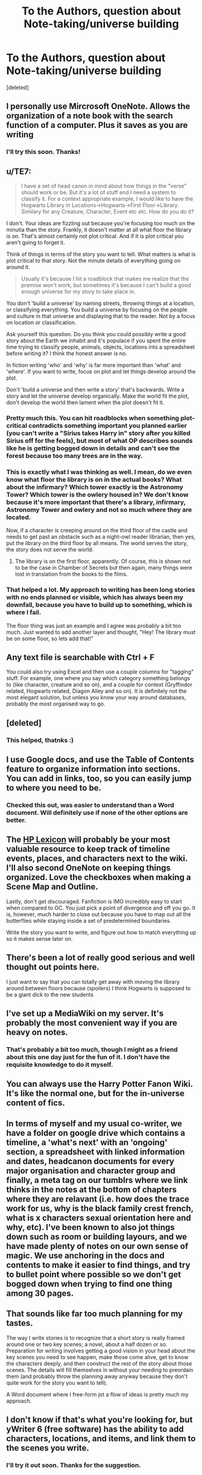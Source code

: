 #+TITLE: To the Authors, question about Note-taking/universe building

* To the Authors, question about Note-taking/universe building
:PROPERTIES:
:Score: 4
:DateUnix: 1524861849.0
:DateShort: 2018-Apr-28
:FlairText: Request
:END:
[deleted]


** I personally use Mircrosoft OneNote. Allows the organization of a note book with the search function of a computer. Plus it saves as you are writing
:PROPERTIES:
:Author: ATRDCI
:Score: 5
:DateUnix: 1524862535.0
:DateShort: 2018-Apr-28
:END:

*** I'll try this soon. Thanks!
:PROPERTIES:
:Author: Fierysword5
:Score: 1
:DateUnix: 1524928202.0
:DateShort: 2018-Apr-28
:END:


** u/TE7:
#+begin_quote
  I have a set of head canon in mind about how things in the "verse" should work or be. But it's a lot of stuff and I need a system to classify it. For a context appropriate example, I would like to have the Hogwarts Library in Locations->Hogwarts->First Floor->Library. Similary for any Creature, Character, Event etc etc. How do you do it?
#+end_quote

I don't. Your ideas are fizzling out because you're focusing too much on the minutia than the story. Frankly, it doesn't matter at all what floor the library is on. That's almost certainly not plot critical. And if it is plot critical you aren't going to forget it.

Think of things in terms of the story you want to tell. What matters is what is plot critical to that story. Not the minute details of everything going on around it.

#+begin_quote
  Usually it's because I hit a roadblock that makes me realize that the premise won't work, but sometimes it's because I can't build a good enough universe for my story to take place in.
#+end_quote

You don't 'build a universe' by naming streets, throwing things at a location, or classifying everything. You build a universe by focusing on the people and culture in that universe and displaying that to the reader. Not by a focus on location or classification.

Ask yourself this question. Do you think you could possibly write a good story about the Earth we inhabit and it's populace if you spent the entire time trying to classify people, animals, objects, locations into a spreadsheet before writing it? I think the honest answer is no.

In fiction writing 'who' and 'why' is far more important than 'what' and 'where'. If you want to write, focus on plot and let things develop around the plot.

Don't 'build a universe and then write a story' that's backwards. Write a story and let the universe develop organically. Make the world fit the plot, don't develop the world then lament when the plot doesn't fit it.
:PROPERTIES:
:Author: TE7
:Score: 10
:DateUnix: 1524862974.0
:DateShort: 2018-Apr-28
:END:

*** Pretty much this. You can hit roadblocks when something plot-critical contradicts something important you planned earlier (you can't write a "Sirius takes Harry in" story after you killed Sirius off for the feels), but most of what OP describes sounds like he is getting bogged down in details and can't see the forest because too many trees are in the way.
:PROPERTIES:
:Author: Hellstrike
:Score: 3
:DateUnix: 1524864145.0
:DateShort: 2018-Apr-28
:END:


*** This is exactly what I was thinking as well. I mean, do we even know what floor the library is on in the actual books? What about the infirmary? Which tower exactly is the Astronomy Tower? Which tower is the owlery housed in? We don't know because it's more important that there's a library, infirmary, Astronomy Tower and owlery and not so much where they are located.

Now, if a character is creeping around on the third floor of the castle and needs to get past an obstacle such as a night-owl reader librarian, then yes, put the library on the third floor by all means. The world serves the story, the story does not serve the world.
:PROPERTIES:
:Author: jenorama_CA
:Score: 2
:DateUnix: 1524878158.0
:DateShort: 2018-Apr-28
:END:

**** The library is on the first floor, apparently. Of course, this is shown not to be the case in Chamber of Secrets but then again, many things were lost in translation from the books to the films.
:PROPERTIES:
:Author: emong757
:Score: 1
:DateUnix: 1524933375.0
:DateShort: 2018-Apr-28
:END:


*** That helped a lot. My approach to writing has been long stories with no ends planned or visible, which has always been my downfall, because you have to build up to something, which is where I fail.

The floor thing was just an example and I agree was probably a bit too much. Just wanted to add another layer and thought, "Hey! The library must be on some floor, so lets add that!"
:PROPERTIES:
:Author: Fierysword5
:Score: 1
:DateUnix: 1524928171.0
:DateShort: 2018-Apr-28
:END:


** Any text file is searchable with Ctrl + F

You could also try using Excel and then use a couple columns for "tagging" stuff. For example, one where you say which category something belongs to (like character, creature and so on), and a couple for context (Gryffindor related, Hogwarts related, Diagon Alley and so on). It is definitely not the most elegant solution, but unless you know your way around databases, probably the most organised way to go.
:PROPERTIES:
:Author: Hellstrike
:Score: 5
:DateUnix: 1524862974.0
:DateShort: 2018-Apr-28
:END:


** [deleted]
:PROPERTIES:
:Score: 4
:DateUnix: 1524864451.0
:DateShort: 2018-Apr-28
:END:

*** This helped, thatnks :)
:PROPERTIES:
:Author: Fierysword5
:Score: 1
:DateUnix: 1524927959.0
:DateShort: 2018-Apr-28
:END:


** I use Google docs, and use the Table of Contents feature to organize information into sections. You can add in links, too, so you can easily jump to where you need to be.
:PROPERTIES:
:Author: Flye_Autumne
:Score: 3
:DateUnix: 1524864506.0
:DateShort: 2018-Apr-28
:END:

*** Checked this out, was easier to understand than a Word document. Will definitely use if none of the other options are better.
:PROPERTIES:
:Author: Fierysword5
:Score: 1
:DateUnix: 1524928249.0
:DateShort: 2018-Apr-28
:END:


** The [[https://www.hp-lexicon.org/place/hogwarts-school-of-witchcraft-and-wizardry/hogwarts-fourth-floor/library/][HP Lexicon]] will probably be your most valuable resource to keep track of timeline events, places, and characters next to the wiki. I'll also second OneNote on keeping things organized. Love the checkboxes when making a Scene Map and Outline.

Lastly, don't get discouraged. Fanfiction is IMO incredibly easy to start when compared to OC. You just pick a point of divergence and off you go. It is, however, much harder to close out because you have to map out all the butterflies while staying inside a set of predetermined boundaries.

Write the story you want to write, and figure out how to match everything up so it makes sense later on.
:PROPERTIES:
:Author: Incubix
:Score: 2
:DateUnix: 1524902241.0
:DateShort: 2018-Apr-28
:END:


** There's been a lot of really good serious and well thought out points here.

I just want to say that you can totally get away with moving the library around between floors because (spoilers) I think Hogwarts is supposed to be a giant dick to the new students
:PROPERTIES:
:Author: LGreymark
:Score: 2
:DateUnix: 1525266390.0
:DateShort: 2018-May-02
:END:


** I've set up a MediaWiki on my server. It's probably the most convenient way if you are heavy on notes.
:PROPERTIES:
:Author: Satanniel
:Score: 1
:DateUnix: 1524868224.0
:DateShort: 2018-Apr-28
:END:

*** That's probably a bit too much, though I might as a friend about this one day just for the fun of it. I don't have the requisite knowledge to do it myself.
:PROPERTIES:
:Author: Fierysword5
:Score: 1
:DateUnix: 1524928310.0
:DateShort: 2018-Apr-28
:END:


** You can always use the Harry Potter Fanon Wiki. It's like the normal one, but for the in-universe content of fics.
:PROPERTIES:
:Score: 1
:DateUnix: 1524880721.0
:DateShort: 2018-Apr-28
:END:


** In terms of myself and my usual co-writer, we have a folder on google drive which contains a timeline, a 'what's next' with an 'ongoing' section, a spreadsheet with linked information and dates, headcanon documents for every major organisation and character group and finally, a meta tag on our tumblrs where we link thinks in the notes at the bottom of chapters where they are relavant (i.e. how does the trace work for us, why is the black family crest french, what is x characters sexual orientation here and why, etc). I've been known to also jot things down such as room or building layours, and we have made plenty of notes on our own sense of magic. We use anchoring in the docs and contents to make it easier to find things, and try to bullet point where possible so we don't get bogged down when trying to find one thing among 30 pages.
:PROPERTIES:
:Author: kopikuchi
:Score: 1
:DateUnix: 1524882821.0
:DateShort: 2018-Apr-28
:END:


** That sounds like far too much planning for my tastes.

The way I write stories is to recognize that a short story is really framed around one or two key scenes; a novel, about a half dozen or so. Preparation for writing involves getting a good vision in your head about the key scenes you need to see happen, make those come alive, get to know the characters deeply, and then construct the rest of the story about those scenes. The details will fill themselves in without your needing to preordain them (and probably throw the planning away anyway because they don't quite work for the story you want to tell).

A Word document where I free-form jot a flow of ideas is pretty much my approach.
:PROPERTIES:
:Author: __Pers
:Score: 1
:DateUnix: 1524916057.0
:DateShort: 2018-Apr-28
:END:


** I don't know if that's what you're looking for, but yWriter 6 (free software) has the ability to add characters, locations, and items, and link them to the scenes you write.
:PROPERTIES:
:Author: deirox
:Score: 1
:DateUnix: 1524923982.0
:DateShort: 2018-Apr-28
:END:

*** I'll try it out soon. Thanks for the suggestion.
:PROPERTIES:
:Author: Fierysword5
:Score: 1
:DateUnix: 1524928840.0
:DateShort: 2018-Apr-28
:END:
